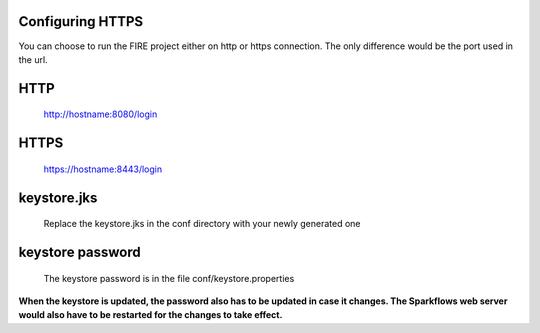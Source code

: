 Configuring HTTPS
=================

You can choose to run the FIRE project either on http or https connection. The only difference would be the port used in the url.
 
HTTP
====
 
    http://hostname:8080/login
 
HTTPS
=====
 
    https://hostname:8443/login
 
keystore.jks
============
 
    Replace the keystore.jks in the conf directory with your newly generated one
 
keystore password
=================
 
    The keystore password is in the file conf/keystore.properties
 
 
**When the keystore is updated, the password also has to be updated in case it changes. The Sparkflows web server would also have to be restarted for the changes to take effect.**
 
 
 
 
